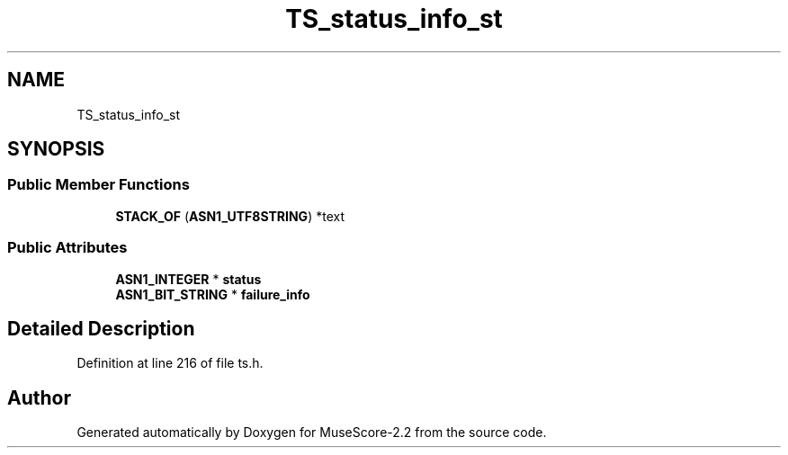 .TH "TS_status_info_st" 3 "Mon Jun 5 2017" "MuseScore-2.2" \" -*- nroff -*-
.ad l
.nh
.SH NAME
TS_status_info_st
.SH SYNOPSIS
.br
.PP
.SS "Public Member Functions"

.in +1c
.ti -1c
.RI "\fBSTACK_OF\fP (\fBASN1_UTF8STRING\fP) *text"
.br
.in -1c
.SS "Public Attributes"

.in +1c
.ti -1c
.RI "\fBASN1_INTEGER\fP * \fBstatus\fP"
.br
.ti -1c
.RI "\fBASN1_BIT_STRING\fP * \fBfailure_info\fP"
.br
.in -1c
.SH "Detailed Description"
.PP 
Definition at line 216 of file ts\&.h\&.

.SH "Author"
.PP 
Generated automatically by Doxygen for MuseScore-2\&.2 from the source code\&.
